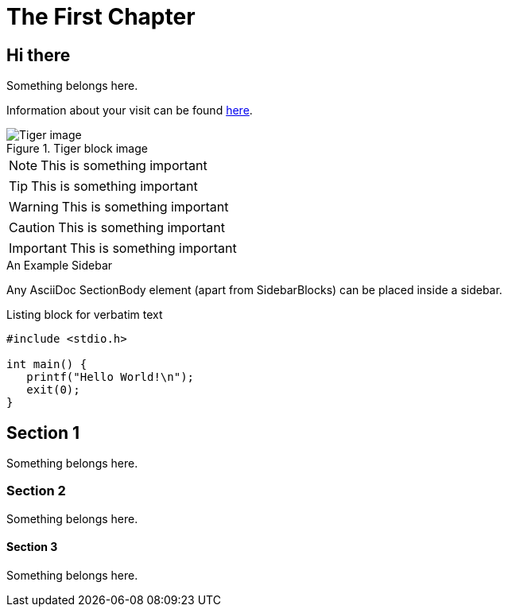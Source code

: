 [[intro_chapter]]
The First Chapter
=================

== Hi there ==
Something belongs here.

Information about your visit can be found <<visit,here>>.

indexterm:[Tigers,Big cats]

.Tiger block image
image::../images/tiger.png[scaledwidth="50%",alt="Tiger image"]

NOTE: This is something important

TIP: This is something important

WARNING: This is something important

CAUTION: This is something important

IMPORTANT: This is something important

.An Example Sidebar
************************************************
Any AsciiDoc SectionBody element (apart from
SidebarBlocks) can be placed inside a sidebar.
************************************************

.Listing block for verbatim text
--------------------------------------
#include <stdio.h>

int main() {
   printf("Hello World!\n");
   exit(0);
}
--------------------------------------

== Section 1 ==
Something belongs here.

=== Section 2 ===
Something belongs here.

==== Section 3 ====
Something belongs here.